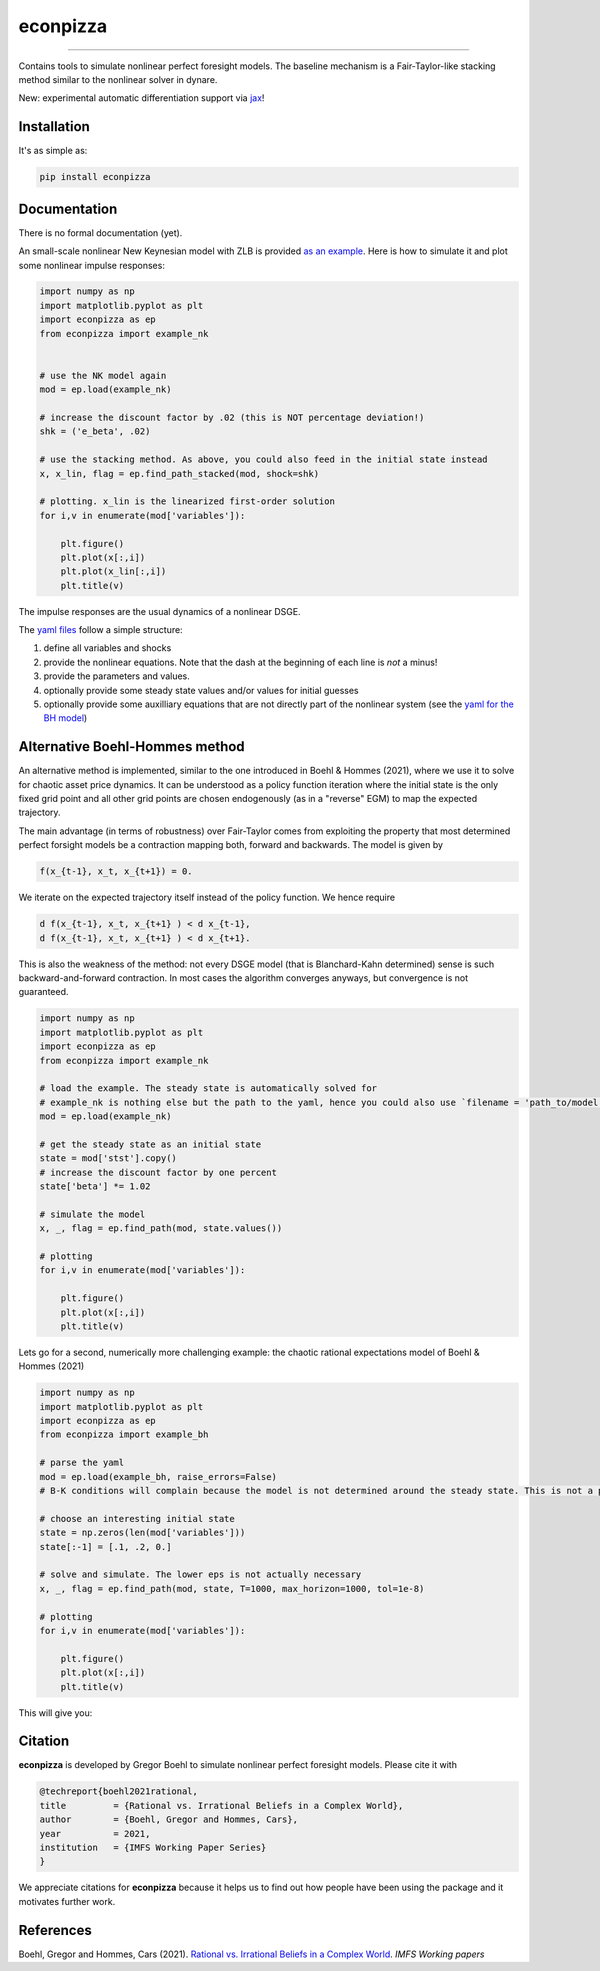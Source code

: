 
econpizza
=========

.. image:: https://badge.fury.io/py/econpizza.svg
    :target: https://badge.fury.io/py/econpizza

----

Contains tools to simulate nonlinear perfect foresight models. The baseline mechanism is a Fair-Taylor-like stacking method similar to the nonlinear solver in dynare.

New: experimental automatic differentiation support via `jax <https://jax.readthedocs.io/en/latest/notebooks/quickstart.html>`_!

Installation
-------------

It's as simple as:

.. code-block:: bash

   pip install econpizza

Documentation
-------------

There is no formal documentation (yet).

An small-scale nonlinear New Keynesian model with ZLB is provided `as an example <https://github.com/gboehl/econpizza/blob/master/econpizza/examples/nk.yaml>`_. Here is how to simulate it and plot some nonlinear impulse responses:

.. code-block:: python

    import numpy as np
    import matplotlib.pyplot as plt
    import econpizza as ep
    from econpizza import example_nk


    # use the NK model again
    mod = ep.load(example_nk)

    # increase the discount factor by .02 (this is NOT percentage deviation!)
    shk = ('e_beta', .02)

    # use the stacking method. As above, you could also feed in the initial state instead
    x, x_lin, flag = ep.find_path_stacked(mod, shock=shk)

    # plotting. x_lin is the linearized first-order solution
    for i,v in enumerate(mod['variables']):

        plt.figure()
        plt.plot(x[:,i])
        plt.plot(x_lin[:,i])
        plt.title(v)



The impulse responses are the usual dynamics of a nonlinear DSGE.

The `yaml files <https://github.com/gboehl/econpizza/tree/master/econpizza/examples>`_ follow a simple structure:

1. define all variables and shocks
2. provide the nonlinear equations. Note that the dash at the beginning of each line is *not* a minus!
3. provide the parameters and values.
4. optionally provide some steady state values and/or values for initial guesses
5. optionally provide some auxilliary equations that are not directly part of the nonlinear system (see the `yaml for the BH model <https://github.com/gboehl/econpizza/blob/master/econpizza/examples/bh.yaml>`_)


Alternative Boehl-Hommes method
-------------------------------

An alternative method is implemented, similar to the one introduced in Boehl & Hommes (2021), where we use it to solve for chaotic asset price dynamics. It can be understood as a policy function iteration where the initial state is the only fixed grid point and all other grid points are chosen endogenously (as in a "reverse" EGM) to map the expected trajectory.

The main advantage (in terms of robustness) over Fair-Taylor comes from exploiting the property that most determined perfect forsight models be a contraction mapping both, forward and backwards. The model is given by

.. code-block::

    f(x_{t-1}, x_t, x_{t+1}) = 0.

We iterate on the expected trajectory itself instead of the policy function. We hence require

.. code-block::

   d f(x_{t-1}, x_t, x_{t+1} ) < d x_{t-1},
   d f(x_{t-1}, x_t, x_{t+1} ) < d x_{t+1}.

This is also the weakness of the method: not every DSGE model (that is Blanchard-Kahn determined) sense is such backward-and-forward contraction. In most cases the algorithm converges anyways, but convergence is not guaranteed.

.. code-block:: python

    import numpy as np
    import matplotlib.pyplot as plt
    import econpizza as ep
    from econpizza import example_nk

    # load the example. The steady state is automatically solved for
    # example_nk is nothing else but the path to the yaml, hence you could also use `filename = 'path_to/model.yaml'`
    mod = ep.load(example_nk)

    # get the steady state as an initial state
    state = mod['stst'].copy()
    # increase the discount factor by one percent
    state['beta'] *= 1.02

    # simulate the model
    x, _, flag = ep.find_path(mod, state.values())

    # plotting
    for i,v in enumerate(mod['variables']):

        plt.figure()
        plt.plot(x[:,i])
        plt.title(v)

Lets go for a second, numerically more challenging example: the chaotic rational expectations model of Boehl & Hommes (2021)

.. code-block:: python

    import numpy as np
    import matplotlib.pyplot as plt
    import econpizza as ep
    from econpizza import example_bh

    # parse the yaml
    mod = ep.load(example_bh, raise_errors=False)
    # B-K conditions will complain because the model is not determined around the steady state. This is not a problem

    # choose an interesting initial state
    state = np.zeros(len(mod['variables']))
    state[:-1] = [.1, .2, 0.]

    # solve and simulate. The lower eps is not actually necessary
    x, _, flag = ep.find_path(mod, state, T=1000, max_horizon=1000, tol=1e-8)

    # plotting
    for i,v in enumerate(mod['variables']):

        plt.figure()
        plt.plot(x[:,i])
        plt.title(v)

This will give you:

.. image:: docs/p_and_n.png
  :width: 400
  :alt: Dynamics of prices and fractions


Citation
--------

**econpizza** is developed by Gregor Boehl to simulate nonlinear perfect foresight models. Please cite it with

.. code-block::

    @techreport{boehl2021rational,
    title         = {Rational vs. Irrational Beliefs in a Complex World},
    author        = {Boehl, Gregor and Hommes, Cars},
    year          = 2021,
    institution   = {IMFS Working Paper Series}
    }


We appreciate citations for **econpizza** because it helps us to find out how people have been using the package and it motivates further work.


References
----------

Boehl, Gregor and Hommes, Cars (2021). `Rational vs. Irrational Beliefs in a Complex World <https://gregorboehl.com/live/rational_chaos_bh.pdf>`_. *IMFS Working papers*
